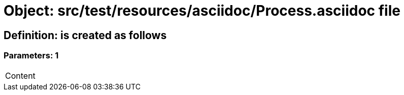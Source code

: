 = Object: src/test/resources/asciidoc/Process.asciidoc file

== Definition: is created as follows

=== Parameters: 1

|===
| Content
|===

